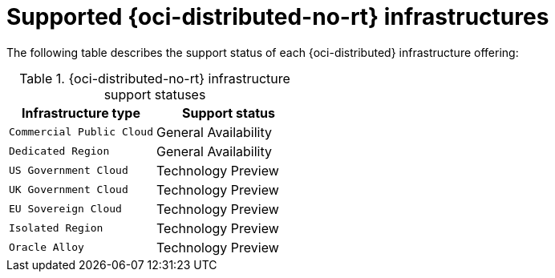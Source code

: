 // Module included in the following assemblies:
//
// * installing/installing_oci/installing-oci-agent-based-installer.adoc

:_mod-docs-content-type: CONCEPT
[id="installing-oci-distributed-infra-support_{context}"]
= Supported {oci-distributed-no-rt} infrastructures

The following table describes the support status of each {oci-distributed} infrastructure offering:

.{oci-distributed-no-rt} infrastructure support statuses
[cols=".^l,.^a",options="header"]
|====
|Infrastructure type|Support status

|Commercial Public Cloud
|General Availability

|Dedicated Region
|General Availability

|US Government Cloud
|Technology Preview

|UK Government Cloud
|Technology Preview

|EU Sovereign Cloud
|Technology Preview

|Isolated Region
|Technology Preview

|Oracle Alloy
|Technology Preview
|====